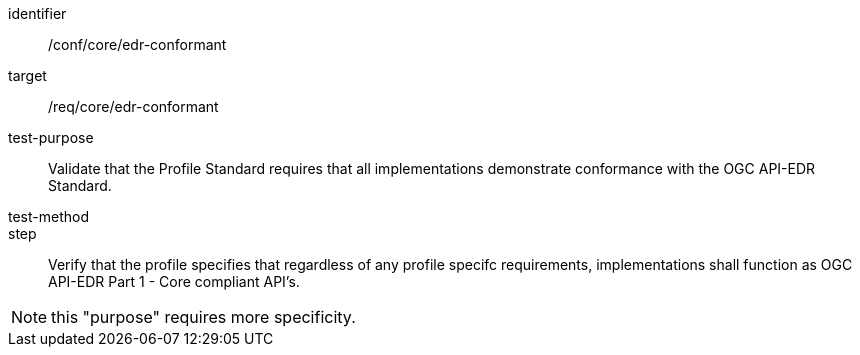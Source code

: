[[ats_edr-conformant]]
[abstract_test]
====
[%metadata]
identifier:: /conf/core/edr-conformant
target:: /req/core/edr-conformant
test-purpose:: Validate that the Profile Standard requires that all implementations demonstrate conformance with the OGC API-EDR Standard.
test-method:: 
step:: Verify that the profile specifies that regardless of any profile specifc requirements, implementations shall function as OGC API-EDR Part 1 - Core compliant API's.
====

NOTE: this "purpose" requires more specificity.
